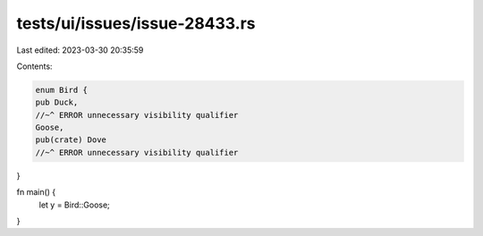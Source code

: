 tests/ui/issues/issue-28433.rs
==============================

Last edited: 2023-03-30 20:35:59

Contents:

.. code-block:: rs

    enum Bird {
    pub Duck,
    //~^ ERROR unnecessary visibility qualifier
    Goose,
    pub(crate) Dove
    //~^ ERROR unnecessary visibility qualifier
}


fn main() {
    let y = Bird::Goose;
}


